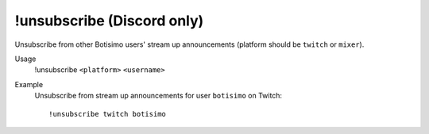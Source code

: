 !unsubscribe (Discord only)
===========================

Unsubscribe from other Botisimo users' stream up announcements (platform should be ``twitch`` or ``mixer``).

Usage
    !unsubscribe ``<platform>`` ``<username>``

Example
    Unsubscribe from stream up announcements for user ``botisimo`` on Twitch::

        !unsubscribe twitch botisimo
